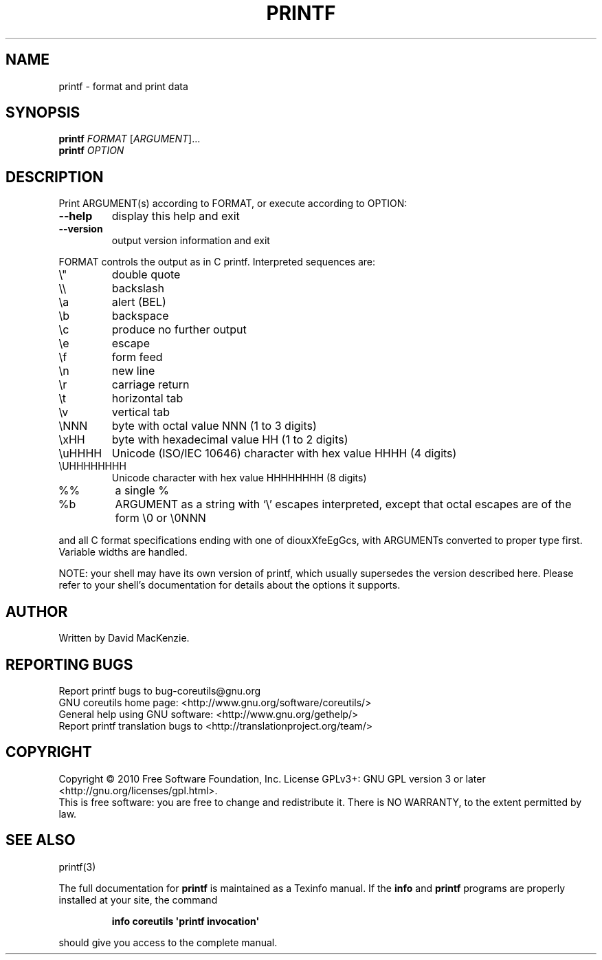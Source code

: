 .\" DO NOT MODIFY THIS FILE!  It was generated by help2man 1.35.
.TH PRINTF "1" "October 2010" "GNU coreutils 8.6" "User Commands"
.SH NAME
printf \- format and print data
.SH SYNOPSIS
.B printf
\fIFORMAT \fR[\fIARGUMENT\fR]...
.br
.B printf
\fIOPTION\fR
.SH DESCRIPTION
.\" Add any additional description here
.PP
Print ARGUMENT(s) according to FORMAT, or execute according to OPTION:
.TP
\fB\-\-help\fR
display this help and exit
.TP
\fB\-\-version\fR
output version information and exit
.PP
FORMAT controls the output as in C printf.  Interpreted sequences are:
.TP
\e"
double quote
.TP
\e\e
backslash
.TP
\ea
alert (BEL)
.TP
\eb
backspace
.TP
\ec
produce no further output
.TP
\ee
escape
.TP
\ef
form feed
.TP
\en
new line
.TP
\er
carriage return
.TP
\et
horizontal tab
.TP
\ev
vertical tab
.TP
\eNNN
byte with octal value NNN (1 to 3 digits)
.TP
\exHH
byte with hexadecimal value HH (1 to 2 digits)
.TP
\euHHHH
Unicode (ISO/IEC 10646) character with hex value HHHH (4 digits)
.TP
\eUHHHHHHHH
Unicode character with hex value HHHHHHHH (8 digits)
.TP
%%
a single %
.TP
%b
ARGUMENT as a string with `\e' escapes interpreted,
except that octal escapes are of the form \e0 or \e0NNN
.PP
and all C format specifications ending with one of diouxXfeEgGcs, with
ARGUMENTs converted to proper type first.  Variable widths are handled.
.PP
NOTE: your shell may have its own version of printf, which usually supersedes
the version described here.  Please refer to your shell's documentation
for details about the options it supports.
.SH AUTHOR
Written by David MacKenzie.
.SH "REPORTING BUGS"
Report printf bugs to bug\-coreutils@gnu.org
.br
GNU coreutils home page: <http://www.gnu.org/software/coreutils/>
.br
General help using GNU software: <http://www.gnu.org/gethelp/>
.br
Report printf translation bugs to <http://translationproject.org/team/>
.SH COPYRIGHT
Copyright \(co 2010 Free Software Foundation, Inc.
License GPLv3+: GNU GPL version 3 or later <http://gnu.org/licenses/gpl.html>.
.br
This is free software: you are free to change and redistribute it.
There is NO WARRANTY, to the extent permitted by law.
.SH "SEE ALSO"
printf(3)
.PP
The full documentation for
.B printf
is maintained as a Texinfo manual.  If the
.B info
and
.B printf
programs are properly installed at your site, the command
.IP
.B info coreutils \(aqprintf invocation\(aq
.PP
should give you access to the complete manual.
